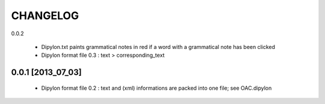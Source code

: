 =========
CHANGELOG
=========

0.0.2

  * Dipylon.txt paints grammatical notes in red if a word with a grammatical note has been clicked
  * Dipylon format file 0.3 : text > corresponding_text

------------------
0.0.1 [2013_07_03]
------------------

  * Dipylon format file 0.2 : text and (xml) informations are packed into one file; see OAC.dipylon
